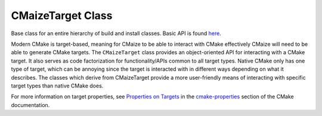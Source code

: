 .. Copyright 2023 CMakePP
..
.. Licensed under the Apache License, Version 2.0 (the "License");
.. you may not use this file except in compliance with the License.
.. You may obtain a copy of the License at
..
.. http://www.apache.org/licenses/LICENSE-2.0
..
.. Unless required by applicable law or agreed to in writing, software
.. distributed under the License is distributed on an "AS IS" BASIS,
.. WITHOUT WARRANTIES OR CONDITIONS OF ANY KIND, either express or implied.
.. See the License for the specific language governing permissions and
.. limitations under the License.

******************
CMaizeTarget Class
******************

Base class for an entire hierarchy of build and install classes. Basic API
is found `here <https://raw.githubusercontent.com/CMakePP/CMaize/master/
docs/src/developer/overall_design.png>`__.

Modern CMake is target-based, meaning for CMaize to be able to interact
with CMake effectively CMaize will need to be able to generate CMake
targets. The ``CMaizeTarget`` class provides an object-oriented API for 
interacting with a CMake target. It also serves as code factorization for
functionality/APIs common to all target types. Native CMake only has one
type of target, which can be annoying since the target is interacted with
in different ways depending on what it describes. The classes which derive
from CMaizeTarget provide a more user-friendly means of interacting with 
specific target types than native CMake does.

For more information on target properties, see `Properties on Targets
<https://cmake.org/cmake/help/latest/manual/cmake-properties.7.html
#properties-on-targets>`__ in the `cmake-properties
<https://cmake.org/cmake/help/latest/manual/cmake-properties.7.html>`__
section of the CMake documentation.
